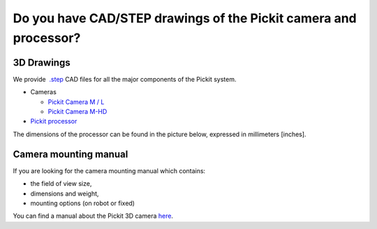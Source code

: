 Do you have CAD/STEP drawings of the Pickit camera and processor?
==================================================================

**3D Drawings**
---------------

We provide  `.step <https://en.wikipedia.org/wiki/ISO_10303-21>`__ CAD
files for all the major components of the Pickit system.

-  Cameras

   -  `Pickit Camera M /
      L <https://drive.google.com/uc?export=download&id=0B87wvNgWersoLWJJUmV3WklGSF9LSXdPdWdBMnRJZ3JIdXRN>`__
   -  `Pickit Camera
      M-HD <https://drive.google.com/uc?export=download&id=18jplQTtCCeuYXxpn4azPNVmTp-NmLwni>`__

-  `Pickit
   processor <https://drive.google.com/uc?export=download&id=0B87wvNgWersoWWNxbXRta05IRUk>`__

The dimensions of the processor can be found in the picture below,
expressed in millimeters [inches].

|image0|

Camera mounting manual
----------------------

If you are looking for the camera mounting manual which contains:

-  the field of view size,
-  dimensions and weight,
-  mounting options (on robot or fixed)

You can find a manual about the Pickit 3D
camera \ `here <http://support.pickit3d.com/camera>`__.

.. |image0| image:: https://s3.amazonaws.com/helpscout.net/docs/assets/583bf3f79033600698173725/images/5acdc42f2c7d3a0e936734b0/file-vID47bGrk1.png

